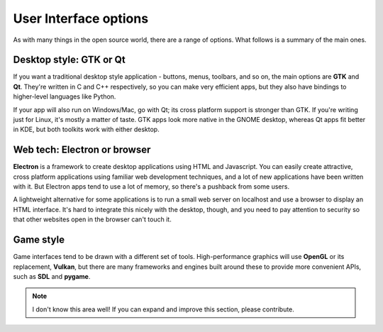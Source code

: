 User Interface options
======================

As with many things in the open source world, there are a range of options.
What follows is a summary of the main ones.

Desktop style: GTK or Qt
------------------------

If you want a traditional desktop style application - buttons, menus, toolbars,
and so on, the main options are **GTK** and **Qt**. They're written in C and C++
respectively, so you can make very efficient apps, but they also have bindings
to higher-level languages like Python.

If your app will also run on Windows/Mac, go with Qt; its cross platform support
is stronger than GTK. If you're writing just for Linux, it's mostly a matter of
taste. GTK apps look more native in the GNOME desktop, whereas Qt apps fit
better in KDE, but both toolkits work with either desktop.

.. seealso::
  
  `Qt 5 documentation <https://doc.qt.io/qt-5/>`_
  
  `GTK+ 3 reference manual <https://developer.gnome.org/gtk3/stable/>`_
  
  `Python GTK+ 3 tutorial <http://python-gtk-3-tutorial.readthedocs.io/en/latest/index.html>`_

Web tech: Electron or browser
-----------------------------

**Electron** is a framework to create desktop applications using HTML and
Javascript. You can easily create attractive, cross platform applications
using familiar web development techniques, and a lot of new applications have
been written with it. But Electron apps tend to use a lot of memory, so there's
a pushback from some users.

A lightweight alternative for some applications is to run a small web server
on localhost and use a browser to display an HTML interface. It's hard to
integrate this nicely with the desktop, though, and you need to pay attention to
security so that other websites open in the browser can't touch it.

.. seealso::
  
  `Electron home page <https://electronjs.org/>`_

Game style
----------

Game interfaces tend to be drawn with a different set of tools. High-performance
graphics will use **OpenGL** or its replacement, **Vulkan**, but there are many
frameworks and engines built around these to provide more convenient APIs, such
as **SDL** and **pygame**.

.. note::
  
  I don't know this area well! If you can expand and improve this section,
  please contribute.
